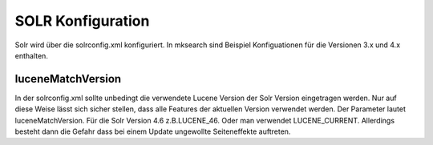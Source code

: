 ﻿

.. ==================================================
.. FOR YOUR INFORMATION
.. --------------------------------------------------
.. -*- coding: utf-8 -*- with BOM.

.. ==================================================
.. DEFINE SOME TEXTROLES
.. --------------------------------------------------
.. role::   underline
.. role::   typoscript(code)
.. role::   ts(typoscript)
   :class:  typoscript
.. role::   php(code)


SOLR Konfiguration
^^^^^^^^^^^^^^^^^^

Solr wird über die solrconfig.xml konfiguriert. In mksearch sind
Beispiel Konfiguationen für die Versionen 3.x und 4.x enthalten.


luceneMatchVersion
""""""""""""""""""

In der solrconfig.xml sollte unbedingt die verwendete Lucene Version
der Solr Version eingetragen werden. Nur auf diese Weise lässt sich
sicher stellen, dass alle Features der aktuellen Version verwendet
werden. Der Parameter lautet luceneMatchVersion. Für die Solr Version
4.6 z.B.LUCENE\_46. Oder man verwendet LUCENE\_CURRENT. Allerdings
besteht dann die Gefahr dass bei einem Update ungewollte Seiteneffekte
auftreten.

